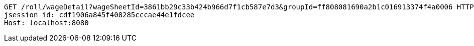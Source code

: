 [source,http,options="nowrap"]
----
GET /roll/wageDetail?wageSheetId=3861bb29c33b424b966d7f1cb587e7d3&groupId=ff808081690a2b1c016913374f4a0006 HTTP/1.1
jsession_id: cdf1906a845f408285cccae44e1fdcee
Host: localhost:8080

----